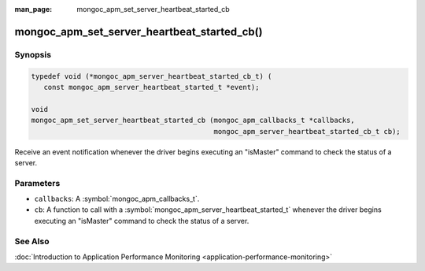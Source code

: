 :man_page: mongoc_apm_set_server_heartbeat_started_cb

mongoc_apm_set_server_heartbeat_started_cb()
============================================

Synopsis
--------

.. code-block:: c

  typedef void (*mongoc_apm_server_heartbeat_started_cb_t) (
     const mongoc_apm_server_heartbeat_started_t *event);

  void
  mongoc_apm_set_server_heartbeat_started_cb (mongoc_apm_callbacks_t *callbacks,
                                              mongoc_apm_server_heartbeat_started_cb_t cb);

Receive an event notification whenever the driver begins executing an "isMaster" command to check the status of a server.

Parameters
----------

* ``callbacks``: A :symbol:`mongoc_apm_callbacks_t`.
* ``cb``: A function to call with a :symbol:`mongoc_apm_server_heartbeat_started_t` whenever the driver begins executing an "isMaster" command to check the status of a server.

See Also
--------

:doc:`Introduction to Application Performance Monitoring <application-performance-monitoring>`


